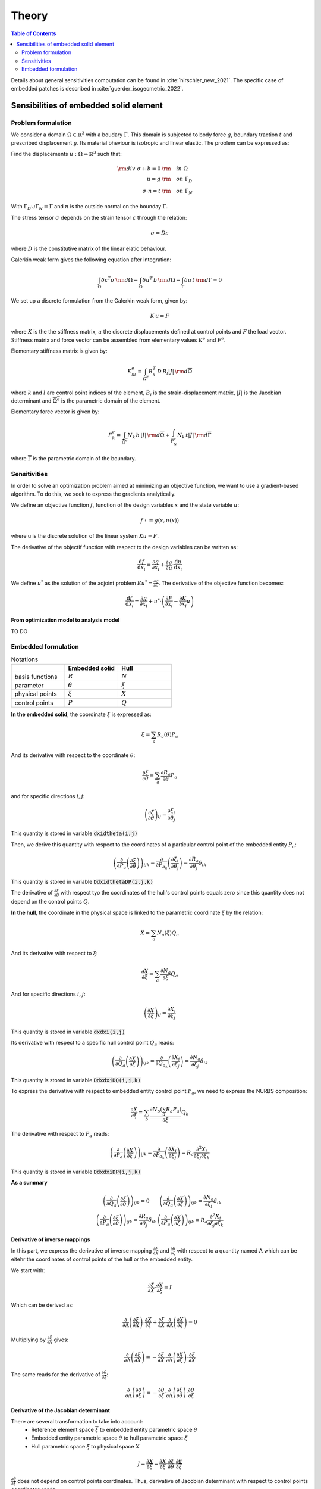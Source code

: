 ======
Theory
======

.. contents:: Table of Contents
   :depth: 2
   :local:
   :backlinks: none

Details about general sensitivities computation can be found in :cite:`hirschler_new_2021`.
The specific case of embedded patches is described in :cite:`guerder_isogeometric_2022`.

Sensibilities of embedded solid element
=======================================

Problem formulation
-------------------

We consider a domain :math:`\Omega \in \mathbb{R}^3` with a boudary :math:`\Gamma`.
This domain is subjected to body force :math:`g`, boundary traction :math:`t` and prescribed
displacement :math:`g`. Its material bheviour is isotropic and linear elastic. The problem can be
expressed as:

Find the displacements :math:`u : \Omega \Rightarrow \mathbb{R}^3` such that:

.. math::

    \begin{align}
        {\rm div}~\sigma + b = 0 & {\rm \quad in~} \Omega \\
        u = g & {\rm \quad on~} \Gamma_D \\
        \sigma \cdot n = t & {\rm \quad on~} \Gamma_N
    \end{align}

With :math:`\Gamma_D \cup \Gamma_N = \Gamma` and :math:`n` is the outside normal on the bounday :math:`\Gamma`.

The stress tensor :math:`\sigma` depends on the strain tensor :math:`\varepsilon` through the relation:

.. math::

    \sigma = D \varepsilon

where :math:`D` is the constitutive matrix of the linear elatic behaviour.

Galerkin weak form gives the following equation after integration:

.. math::

    \int_{\Omega} \delta \varepsilon^T \sigma \, {\rm d} \Omega - \int_{\Omega} \delta u^T \, b \, {\rm d} \Omega - \int_{\Gamma} \delta u \, t \,  {\rm d} \Gamma = 0

We set up a discrete formulation from the Galerkin weak form, given by:

.. math::

    K \, u = F

where :math:`K` is the the stiffness matrix, :math:`u` the discrete displacements defined at control points and :math:`F` the load vector.
Stiffness matrix and force vector can be assembled from elementary values :math:`K^e` and :math:`F^e`.

Elementary stiffness matrix is given by:

.. math::

    K^e_{kl} = \int_{\overline{\Omega^e}} B^T_k \, D \, B_l \left| J \right| \, {\rm d}\overline{\Omega}

where :math:`k` and :math:`l` are control point indices of the element, :math:`B_i` is the strain-displacement matrix, :math:`\left| J \right|` is the Jacobian determinant and :math:`\overline{\Omega^e}` is the parametric domain of the element.

Elementary force vector is given by:

.. math::

    F^e_k = \int_{\overline{\Omega^e}} N_k \, b \, \left| J \right| \, {\rm d}\overline{\Omega} + \int_{\overline{\Gamma^e_N}} N_k \, t  \left| J \right| \, {\rm d}\overline{\Gamma}

where :math:`\overline{\Gamma}` is the parametric domain of the boundary.

Sensitivities
-------------

In order to solve an optimization problem aimed at minimizing an objective function, we want to use a gradient-based algorithm.
To do this, we seek to express the gradients analytically.

We define an objective function :math:`f`, function of the design variables :math:`x` and the state variable :math:`u`:

.. math::

    f := g \left( x, u\left( x \right) \right)

where u is the discrete solution of the linear system :math:`Ku=F`.

The derivative of the objectif function with respect to the design variables can be written as:

.. math::

    \frac{\mathrm{d} f}{\mathrm{d} x_i} = \frac{\partial g}{\partial x_i} + \frac{\partial g}{\partial u} \cdot \frac{\mathrm{d} u}{\mathrm{d} x_i}

We define :math:`u^*` as the solution of the adjoint problem :math:`K u^* = \frac{\partial g}{\partial u}`. The derivative of the objective function becomes:

.. math::

    \frac{\mathrm{d} f}{\mathrm{d} x_i} = \frac{\partial g}{\partial x_i} + u^* \cdot \left( \frac{\partial F}{\partial x_i} - \frac{\partial K}{\partial x_i} u \right)

From optimization model to analysis model
~~~~~~~~~~~~~~~~~~~~~~~~~~~~~~~~~~~~~~~~~

TO DO

Embedded formulation
--------------------

.. list-table:: Notations
    :widths: 25 25 25
    :header-rows: 1

    * -
      - Embedded solid
      - Hull
    * - basis functions
      - :math:`R`
      - :math:`N`
    * - parameter
      - :math:`\theta`
      - :math:`\xi`
    * - physical points
      - :math:`\xi`
      - :math:`X`
    * - control points
      - :math:`P`
      - :math:`Q`

**In the embedded solid**, the coordinate :math:`\xi` is expressed as:

.. math::

    \xi = \sum_{a} R_a \left( \theta \right) P_a

And its derivative with respect to the coordinate :math:`\theta`:

.. math::

    \frac{\partial \xi}{\partial \theta} = \sum_{a} \frac{\partial R_a}{\partial \theta} P_a

and for specific directions :math:`i,j`:

.. math::
    \left( \frac{\partial \xi}{\partial \theta} \right)_{ij} = \frac{\partial \xi_i}{\partial \theta_j}

This quantity is stored in variable :code:`dxidtheta(i,j)`

Then, we derive this quantity with respect to the coordinates of a particular control point of the embedded entity :math:`P_a`:

.. math::

    \left( \frac{\partial}{\partial P_a} \left( \frac{\partial \xi}{\partial \theta} \right) \right)_{ijk} = \frac{\partial}{\partial P_{a_k}} \left( \frac{\partial \xi_i}{\partial \theta_j} \right) = \frac{\partial R_a}{\partial \theta_j} \delta_{ik}

This quantity is stored in variable :code:`DdxidthetaDP(i,j,k)`

The derivative of :math:`\frac{\partial \xi}{\partial \theta}` with respect tyo the coordinates of the hull's control points equals zero since this quantity does not depend on the control points :math:`Q`.

**In the hull**, the coordinate in the physical space is linked to the parametric coordinate :math:`\xi` by the relation:

.. math::

    X = \sum_{a} N_a \left( \xi \right) Q_a

And its derivative with respect to :math:`\xi`:

.. math::

    \frac{\partial X}{\partial \xi} = \sum_a \frac{\partial N_a}{\partial \xi} Q_a

And for specific directions :math:`i,j`:

.. math::

    \left( \frac{\partial X}{\partial \xi} \right)_{ij} = \frac{\partial X_i}{\partial \xi_j}

This quantity is stored in variable :code:`dxdxi(i,j)`

Its derivative with respect to a specific hull control point :math:`Q_a` reads:

.. math::

    \left( \frac{\partial}{\partial Q_a} \left( \frac{\partial X}{\partial \xi} \right) \right)_{ijk} = \frac{\partial}{\partial Q_{a_k}} \left( \frac{\partial X_i}{\partial \xi_j} \right) = \frac{\partial N_a}{\partial \xi_j} \delta_{ik}

This quantity is stored in variable :code:`DdxdxiDQ(i,j,k)`

To express the derivative with respect to embedded entity control point :math:`P_a`, we need to express the NURBS composition:

.. math::
    \frac{\partial X}{\partial \xi} = \sum_b \frac{\partial N_b \left( \sum_a R_a P_a \right)}{\partial \xi} Q_b

The derivative with respect to :math:`P_a` reads:

.. math::

    \left( \frac{\partial}{\partial P_a} \left( \frac{\partial X}{\partial \xi} \right)\right)_{ijk} = \frac{\partial}{\partial P_{a_k}} \left( \frac{\partial X_i}{\partial \xi_j} \right) = R_a \frac{\partial^2 X_i}{\partial \xi_j \partial \xi_k}

This quantity is stored in variable :code:`DdxdxiDP(i,j,k)`

**As a summary**

.. math::

    \begin{array}{c|c}
        \left( \frac{\partial}{\partial Q_a} \left( \frac{\partial \xi}{\partial \theta} \right) \right)_{ijk} = 0 & \left( \frac{\partial}{\partial Q_a} \left( \frac{\partial X}{\partial \xi} \right) \right)_{ijk} = \frac{\partial N_a}{\partial \xi_j} \delta_{ik} \\
        \left( \frac{\partial}{\partial P_a} \left( \frac{\partial \xi}{\partial \theta} \right) \right)_{ijk} = \frac{\partial R_a}{\partial \theta_j} \delta_{ik} & \left( \frac{\partial}{\partial P_a} \left( \frac{\partial X}{\partial \xi} \right) \right)_{ijk} = R_a \frac{\partial^2 X_i}{\partial \xi_j \partial \xi_k}
    \end{array}


Derivative of inverse mappings
~~~~~~~~~~~~~~~~~~~~~~~~~~~~~~

In this part, we express the derivative of inverse mapping :math:`\frac{\partial \xi}{\partial X}` and :math:`\frac{\partial \theta}{\partial \xi}`
with respect to a quantity named :math:`\Lambda` which can be eitehr the coordinates of control points of the hull or the embedded entity.

We start with:

.. math::

    \frac{\partial \xi}{\partial X} \cdot \frac{\partial X}{\partial \xi} = I

Which can be derived as:

.. math::

    \frac{\partial}{\partial \Lambda} \left( \frac{\partial \xi}{\partial X} \right) \cdot \frac{\partial X}{\partial \xi} + \frac{\partial \xi}{\partial X} \cdot \frac{\partial}{\partial \Lambda} \left( \frac{\partial X}{\partial \xi} \right) = 0

Multiplying by :math:`\frac{\partial \xi}{\partial X}` gives:

.. math::

    \frac{\partial}{\partial \Lambda} \left( \frac{\partial \xi}{\partial X} \right) = - \frac{\partial \xi}{\partial X} \cdot \frac{\partial}{\partial \Lambda} \left( \frac{\partial X}{\partial \xi} \right) \cdot \frac{\partial \xi}{\partial X}

The same reads for the derivative of :math:`\frac{\partial \theta}{\partial \xi}`:

.. math::

    \frac{\partial}{\partial \Lambda} \left( \frac{\partial \theta}{\partial \xi} \right) = - \frac{\partial \theta}{\partial \xi} \cdot \frac{\partial}{\partial \Lambda} \left( \frac{\partial \xi}{\partial \theta} \right) \cdot \frac{\partial \theta}{\partial \xi}

Derivative of the Jacobian determinant
~~~~~~~~~~~~~~~~~~~~~~~~~~~~~~~~~~~~~~

There are several transformation to take into account:
 - Reference element space :math:`\overline{\xi}` to embedded entity parametric space :math:`\theta`
 - Embedded entity parametric space :math:`\theta` to hull parametric space :math:`\xi`
 - Hull parametric space :math:`\xi` to physical space :math:`X`

.. math::
    J = \frac{\partial X}{\partial \overline{\xi}} = \frac{\partial X}{\partial \xi} \cdot \frac{\partial \xi}{\partial \theta} \cdot \frac{\partial \theta}{\partial \overline{\xi}}

:math:`\frac{\partial \theta}{\partial \overline{\xi}}` does not depend on control points corrdinates. Thus, derivative of Jacobian determinant with respect to control points coordinates reads:

.. math::
    \frac{\partial \left| J \right|}{\partial \Lambda} = \frac{\partial}{\partial \Lambda} \left( \left| \frac{\partial X}{\partial \xi} \right| \right) \cdot \left| \frac{\partial \xi}{\partial \theta} \right| \cdot \left| \frac{\partial \theta}{\partial \overline{\xi}} \right| + \left| \frac{\partial X}{\partial \xi} \right| \cdot \frac{\partial}{\partial \Lambda} \left( \frac{\partial \xi}{\partial \theta} \right) \cdot \left| \frac{\partial \theta}{\partial \overline{\xi}} \right|

Jacobi's formula give the expression of the derivative of a matrix determinant:

.. math::

    \frac{\mathrm{d}}{\mathrm{d} t} \mathrm{det} \left( A \left( t \right) \right) = \mathrm{det} \left( A \left( t \right) \right) \cdot \mathrm{tr} \left( A \left(t \right)^{-1} \cdot \frac{\mathrm{d} A \left( t \right)}{\mathrm{d} t}\right)

Applying Jocobi's formula top our case gives:

.. math::

    \begin{eqnarray}
        \frac{\partial}{\partial \Lambda} \left( \left| \frac{\partial X}{\partial \xi} \right|\right) & = & \left| \frac{\partial X}{\partial \xi} \right| \cdot \mathrm{tr} \left( \frac{\partial \xi}{\partial X} \cdot \frac{\partial}{\partial \Lambda} \left( \frac{\partial X}{\partial \xi} \right) \right) \\
        \frac{\partial}{\partial \Lambda} \left( \left| \frac{\partial \xi}{\partial \theta} \right|\right) & = & \left| \frac{\partial \xi}{\partial \theta} \right| \cdot \mathrm{tr} \left( \frac{\partial \theta}{\partial \xi} \cdot \frac{\partial}{\partial \Lambda} \left( \frac{\partial \xi}{\partial \theta} \right) \right)
    \end{eqnarray}

And the derivative of :math:`\left| J \right|` reads:

.. math::
    \begin{eqnarray}
        \frac{\partial \left| J \right|}{\partial \Lambda} & = & \left( \left| \frac{\partial X}{\partial \xi} \right| \cdot \mathrm{tr} \left( \frac{\partial \xi}{\partial X} \cdot \frac{\partial}{\partial \Lambda} \left( \frac{\partial X}{\partial \xi} \right) \right) \right) \cdot \left| \frac{\partial \xi}{\partial \theta} \right| \cdot \left| \frac{\partial \theta}{\partial \overline{\xi}} \right| \\
        && + \left| \frac{\partial X}{\partial \xi} \right| \cdot \left( \left| \frac{\partial \xi}{\partial \theta} \right| \cdot \mathrm{tr} \left( \frac{\partial \theta}{\partial \xi} \cdot \frac{\partial}{\partial \Lambda} \left( \frac{\partial \xi}{\partial \theta} \right) \right) \right) \cdot \left| \frac{\partial \theta}{\partial \overline{\xi}} \right| \\
        & = & \left| J \right| \cdot \left[ \mathrm{tr} \left( \frac{\partial \xi}{\partial X} \cdot \frac{\partial}{\partial \Lambda} \left( \frac{\partial X}{\partial \xi} \right) \right) + \mathrm{tr} \left( \frac{\partial \theta}{\partial \xi} \cdot \frac{\partial}{\partial \Lambda} \left( \frac{\partial \xi}{\partial \theta} \right) \right) \right]
    \end{eqnarray}

Applying this to the cases of control points :math:`P` and :math:`Q` gives:

.. math::

    \begin{eqnarray}
        \frac{\partial \left| J \right|}{\partial P} & = & \left| J \right| \cdot \left[ \mathrm{tr} \left( \frac{\partial \xi}{\partial X} \cdot \frac{\partial}{\partial P} \left( \frac{\partial X}{\partial \xi} \right) \right) + \mathrm{tr} \left( \frac{\partial \theta}{\partial \xi} \cdot \frac{\partial}{\partial P} \left( \frac{\partial \xi}{\partial \theta} \right) \right) \right] \\
        \frac{\partial \left| J \right|}{\partial Q} & = & \left| J \right| \cdot \mathrm{tr} \left( \frac{\partial \xi}{\partial X} \cdot \frac{\partial}{\partial Q} \left( \frac{\partial X}{\partial \xi} \right) \right)
    \end{eqnarray}